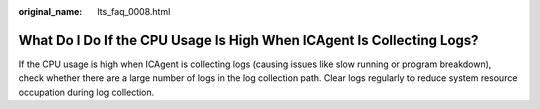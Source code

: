 :original_name: lts_faq_0008.html

.. _lts_faq_0008:

What Do I Do If the CPU Usage Is High When ICAgent Is Collecting Logs?
======================================================================

If the CPU usage is high when ICAgent is collecting logs (causing issues like slow running or program breakdown), check whether there are a large number of logs in the log collection path. Clear logs regularly to reduce system resource occupation during log collection.
